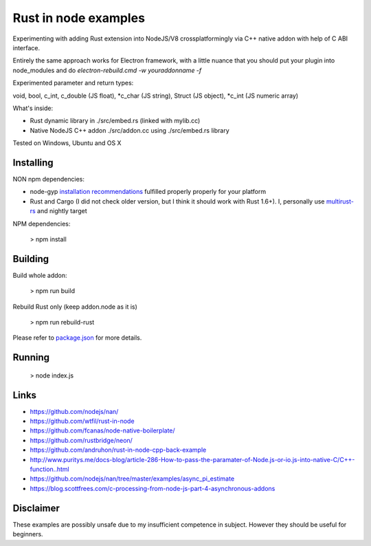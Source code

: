 Rust in node examples
=====================

Experimenting with adding Rust extension into NodeJS/V8 crossplatformingly
via C++ native addon with help of C ABI interface.

Entirely the same approach works for Electron framework, with a little nuance
that you should put your plugin into node_modules and do `electron-rebuild.cmd -w youraddonname -f`

Experimented parameter and return types:

void, bool, c_int, c_double (JS float), *c_char (JS string), Struct (JS object), *c_int (JS numeric array)

What's inside:

* Rust dynamic library in ./src/embed.rs (linked with mylib.cc)
* Native NodeJS C++ addon ./src/addon.cc using ./src/embed.rs library

Tested on Windows, Ubuntu and OS X


Installing
----------
NON npm dependencies:

* node-gyp `installation recommendations <https://github.com/nodejs/node-gyp#installation>`_ fulfilled properly properly for your platform
* Rust and Cargo (I did not check older version, but I think it should work with Rust 1.6+). I, personally use `multirust-rs <https://github.com/Diggsey/multirust-rs>`_ and nightly target

NPM dependencies:

  > npm install


Building
--------
Build whole addon:

  > npm run build

Rebuild Rust only (keep addon.node as it is)

  > npm run rebuild-rust

Please refer to `package.json <package.json>`_ for more details.


Running
------

  > node index.js


Links
-----

* https://github.com/nodejs/nan/
* https://github.com/wtfil/rust-in-node
* https://github.com/fcanas/node-native-boilerplate/
* https://github.com/rustbridge/neon/
* https://github.com/andruhon/rust-in-node-cpp-back-example
* http://www.puritys.me/docs-blog/article-286-How-to-pass-the-paramater-of-Node.js-or-io.js-into-native-C/C++-function..html
* https://github.com/nodejs/nan/tree/master/examples/async_pi_estimate
* https://blog.scottfrees.com/c-processing-from-node-js-part-4-asynchronous-addons

Disclaimer
----------

These examples are possibly unsafe due to my insufficient competence in subject.
However they should be useful for beginners.

